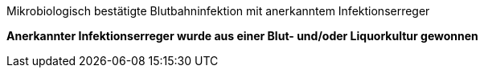 .Mikrobiologisch bestätigte Blutbahninfektion mit anerkanntem Infektionserreger
[%unbreakable]
****
**Anerkannter Infektionserreger wurde aus einer Blut- und/oder Liquorkultur gewonnen**
****
